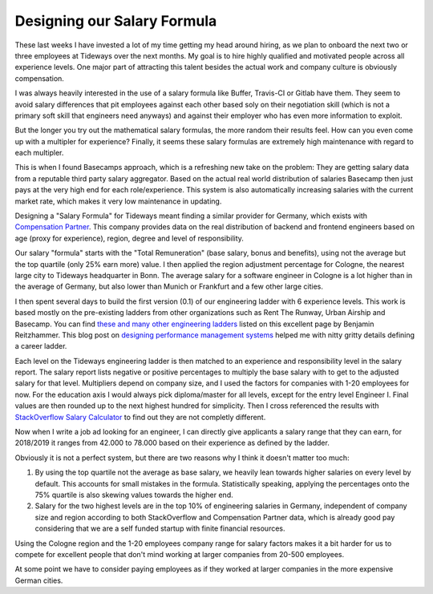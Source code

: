 Designing our Salary Formula
============================

These last weeks I have invested a lot of my time getting my head around
hiring, as we plan to onboard the next two or three employees at Tideways over
the next months. My goal is to hire highly qualified and motivated people
across all experience levels. One major part of attracting this talent besides
the actual work and company culture is obviously compensation.

I was always heavily interested in the use of a salary formula like Buffer,
Travis-CI or Gitlab have them. They seem to avoid salary differences that pit
employees against each other based soly on their negotiation skill (which is
not a primary soft skill that engineers need anyways) and against their
employer who has even more information to exploit.

But the longer you try out the mathematical salary formulas, the more random
their results feel. How can you even come up with a multipler for experience?
Finally, it seems these salary formulas are extremely high maintenance with
regard to each multipler.

This is when I found Basecamps approach, which is a refreshing new take on the
problem: They are getting salary data from a reputable third party salary
aggregator. Based on the actual real world distribution of salaries Basecamp
then just pays at the very high end for each role/experience. This system is
also automatically increasing salaries with the current market rate, which
makes it very low maintenance in updating.

Designing a "Salary Formula" for Tideways meant finding a similar provider for
Germany, which exists with `Compensation Partner
<https://www.compensation-partner.de/de/beratungsleistungen/gehaltsspiegel/ueberblick>`_.
This company provides data on the real distribution of backend and frontend
engineers based on age (proxy for experience), region, degree and level of
responsibility.

Our salary "formula" starts with the "Total Remuneration" (base salary, bonus
and benefits), using not the average but the top quartile (only 25% earn more)
value. I then applied the region adjustment percentage for Cologne, the nearest
large city to Tideways headquarter in Bonn. The average salary for a software
engineer in Cologne is a lot higher than in the average of Germany, but also
lower than Munich or Frankfurt and a few other large cities.

I then spent several days to build the first version (0.1) of our engineering
ladder with 6 experience levels. This work is based mostly on the pre-existing ladders from other
organizations such as Rent The Runway, Urban Airship and Basecamp. You can find
`these and many other engineering ladders
<https://squeakyvessel.com/2016/07/11/engineering-ladders-links-elsewhere/>`_
listed on this excellent page by Benjamin Reitzhammer. This blog post on
`designing performance management systems
<https://blog.gitprime.com/designing-performance-management-systems/>`_ helped
me with nitty gritty details defining a career ladder.

Each level on the Tideways engineering ladder is then matched to an experience
and responsibility level in the salary report. The salary report lists negative
or positive percentages to multiply the base salary with to get to the adjusted
salary for that level. Multipliers depend on company size, and I used the
factors for companies with 1-20 employees for now. For the education axis I
would always pick diploma/master for all levels, except for the entry level
Engineer I. Final values are then rounded up to the next highest hundred for
simplicity. Then I cross referenced the results with `StackOverflow Salary
Calculator <https://stackoverflow.com/jobs/salary>`_ to find out they are not
completly different.

Now when I write a job ad looking for an engineer, I can directly give
applicants a salary range that they can earn, for 2018/2019 it ranges from
42.000 to 78.000 based on their experience as defined by the ladder. 

Obviously it is not a perfect system, but there are two reasons why I think it
doesn't matter too much:

1. By using the top quartile not the average as base salary, we heavily lean
   towards higher salaries on every level by default. This accounts for small
   mistakes in the formula. Statistically speaking, applying the percentages
   onto the 75% quartile is also skewing values towards the higher end. 

2. Salary for the two highest levels are in the top 10% of engineering salaries
   in Germany, independent of company size and region according to both
   StackOverflow and Compensation Partner data, which is already good pay
   considering that we are a self funded startup with finite financial
   resources.

Using the Cologne region and the 1-20 employees company range for salary
factors makes it a bit harder for us to compete for excellent people that don't
mind working at larger companies from 20-500 employees. 

At some point we have to consider paying employees as if they worked at larger
companies in the more expensive German cities.

.. author:: default
.. categories:: none
.. tags:: none
.. comments::
